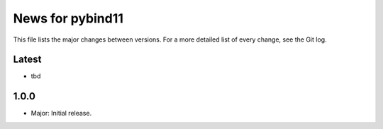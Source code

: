 News for pybind11
=================

This file lists the major changes between versions. For a more detailed list of
every change, see the Git log.

Latest
------
* tbd

1.0.0
-----
* Major: Initial release.
